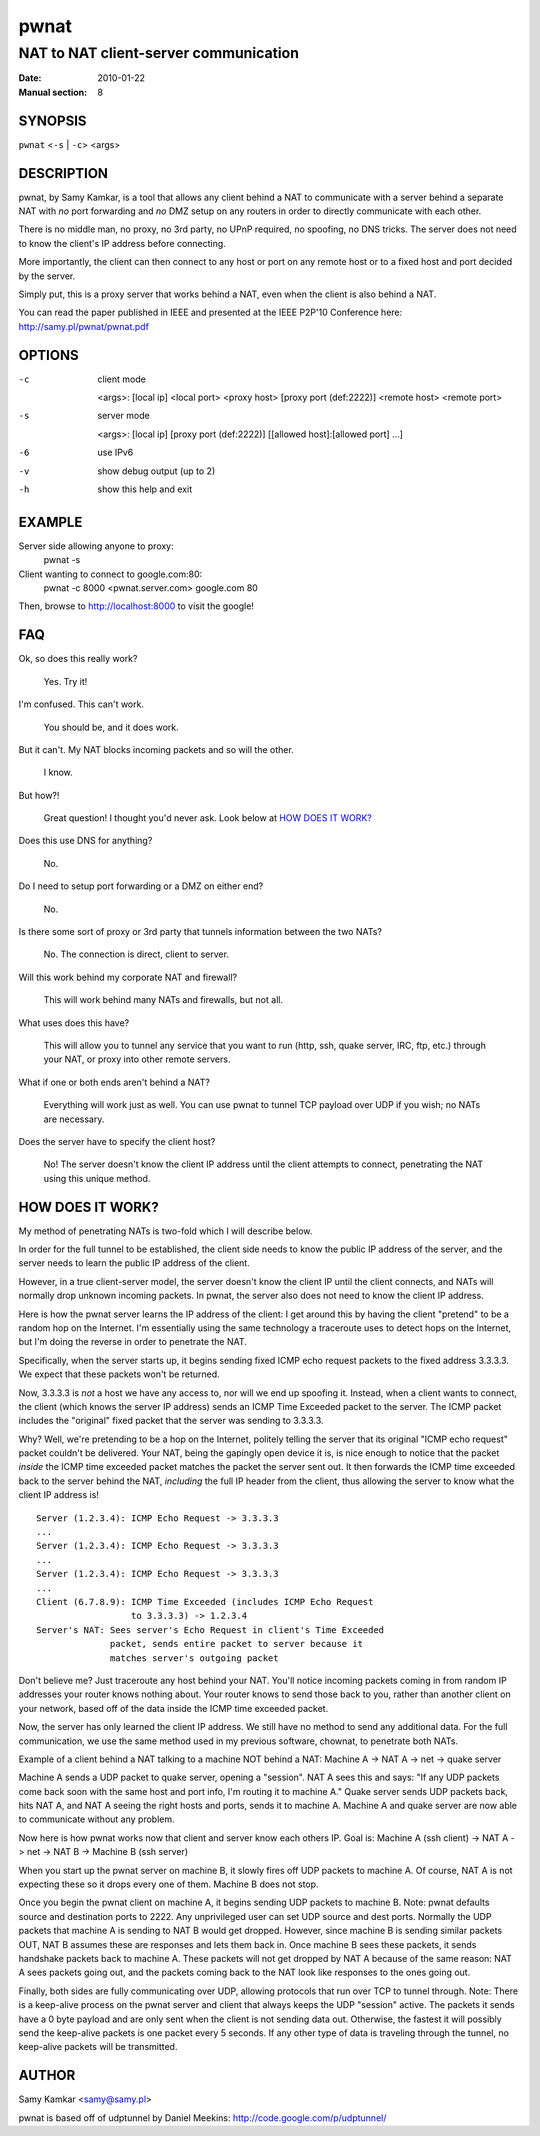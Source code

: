 =====
pwnat
=====

--------------------------------------
NAT to NAT client-server communication
--------------------------------------

:Date: 2010-01-22
:Manual section: 8


SYNOPSIS
========

``pwnat`` <``-s`` | ``-c``> <args>


DESCRIPTION
===========

pwnat, by Samy Kamkar, is a tool that allows any client behind a NAT
to communicate with a server behind a separate NAT with *no* port
forwarding and *no* DMZ setup on any routers in order to directly
communicate with each other.

There is no middle man, no proxy, no 3rd party, no UPnP required, no
spoofing, no DNS tricks. The server does not need to know the client's
IP address before connecting.

More importantly, the client can then connect to any host or port on
any remote host or to a fixed host and port decided by the server.

Simply put, this is a proxy server that works behind a NAT, even when
the client is also behind a NAT.

You can read the paper published in IEEE and presented at the IEEE
P2P'10 Conference here: http://samy.pl/pwnat/pwnat.pdf


OPTIONS
=======

-c    client mode

      <args>: [local ip] <local port> <proxy host> [proxy port
      (def:2222)] <remote host> <remote port>

-s    server mode
      
      <args>: [local ip] [proxy port (def:2222)] [[allowed
      host]:[allowed port] ...]

-6    use IPv6
-v    show debug output (up to 2)
-h    show this help and exit


EXAMPLE
=======

Server side allowing anyone to proxy:
  pwnat -s

Client wanting to connect to google.com:80:
  pwnat -c 8000 <pwnat.server.com> google.com 80

Then, browse to http://localhost:8000 to visit the google!


FAQ
===

Ok, so does this really work?

  Yes. Try it!

I'm confused. This can't work.

  You should be, and it does work.

But it can't. My NAT blocks incoming packets and so will the other.

  I know.

But how?!

  Great question! I thought you'd never ask. Look below at `HOW DOES
  IT WORK?`_

Does this use DNS for anything?

  No.

Do I need to setup port forwarding or a DMZ on either end?

  No.

Is there some sort of proxy or 3rd party that tunnels information
between the two NATs?

  No. The connection is direct, client to server.

Will this work behind my corporate NAT and firewall?

  This will work behind many NATs and firewalls, but not all.

What uses does this have?

  This will allow you to tunnel any service that you want to run
  (http, ssh, quake server, IRC, ftp, etc.) through your NAT, or proxy
  into other remote servers.

What if one or both ends aren't behind a NAT?

  Everything will work just as well. You can use pwnat to tunnel TCP
  payload over UDP if you wish; no NATs are necessary.

Does the server have to specify the client host?

  No! The server doesn't know the client IP address until the client
  attempts to connect, penetrating the NAT using this unique method.


HOW DOES IT WORK?
=================

My method of penetrating NATs is two-fold which I will describe below.

In order for the full tunnel to be established, the client side needs
to know the public IP address of the server, and the server needs to
learn the public IP address of the client.

However, in a true client-server model, the server doesn't know the
client IP until the client connects, and NATs will normally drop
unknown incoming packets.  In pwnat, the server also does not need to
know the client IP address.

Here is how the pwnat server learns the IP address of the client: I
get around this by having the client "pretend" to be a random hop on
the Internet. I'm essentially using the same technology a traceroute
uses to detect hops on the Internet, but I'm doing the reverse in
order to penetrate the NAT.

Specifically, when the server starts up, it begins sending fixed ICMP
echo request packets to the fixed address 3.3.3.3. We expect that
these packets won't be returned.

Now, 3.3.3.3 is *not* a host we have any access to, nor will we end up
spoofing it. Instead, when a client wants to connect, the client
(which knows the server IP address) sends an ICMP Time Exceeded packet
to the server. The ICMP packet includes the "original" fixed packet
that the server was sending to 3.3.3.3.

Why? Well, we're pretending to be a hop on the Internet, politely
telling the server that its original "ICMP echo request" packet
couldn't be delivered.  Your NAT, being the gapingly open device it
is, is nice enough to notice that the packet *inside* the ICMP time
exceeded packet matches the packet the server sent out. It then
forwards the ICMP time exceeded back to the server behind the NAT,
*including* the full IP header from the client, thus allowing the
server to know what the client IP address is!

::

    Server (1.2.3.4): ICMP Echo Request -> 3.3.3.3
    ...
    Server (1.2.3.4): ICMP Echo Request -> 3.3.3.3
    ...
    Server (1.2.3.4): ICMP Echo Request -> 3.3.3.3
    ...
    Client (6.7.8.9): ICMP Time Exceeded (includes ICMP Echo Request
                      to 3.3.3.3) -> 1.2.3.4
    Server's NAT: Sees server's Echo Request in client's Time Exceeded
                  packet, sends entire packet to server because it
                  matches server's outgoing packet

Don't believe me? Just traceroute any host behind your NAT. You'll
notice incoming packets coming in from random IP addresses your router
knows nothing about. Your router knows to send those back to you,
rather than another client on your network, based off of the data
inside the ICMP time exceeded packet.

Now, the server has only learned the client IP address. We still have
no method to send any additional data. For the full communication, we
use the same method used in my previous software, chownat, to
penetrate both NATs.

Example of a client behind a NAT talking to a machine NOT behind a
NAT: Machine A -> NAT A -> net -> quake server

Machine A sends a UDP packet to quake server, opening a "session".
NAT A sees this and says: "If any UDP packets come back soon with the
same host and port info, I'm routing it to machine A."  Quake server
sends UDP packets back, hits NAT A, and NAT A seeing the right hosts
and ports, sends it to machine A. Machine A and quake server are now
able to communicate without any problem.

Now here is how pwnat works now that client and server know each
others IP.  Goal is: Machine A (ssh client) -> NAT A -> net -> NAT B
-> Machine B (ssh server)

When you start up the pwnat server on machine B, it slowly fires off
UDP packets to machine A. Of course, NAT A is not expecting these so
it drops every one of them. Machine B does not stop.

Once you begin the pwnat client on machine A, it begins sending UDP
packets to machine B. Note: pwnat defaults source and destination
ports to 2222. Any unprivileged user can set UDP source and dest
ports.  Normally the UDP packets that machine A is sending to NAT B
would get dropped.  However, since machine B is sending similar
packets OUT, NAT B assumes these are responses and lets them back
in. Once machine B sees these packets, it sends handshake packets back
to machine A. These packets will not get dropped by NAT A because of
the same reason: NAT A sees packets going out, and the packets coming
back to the NAT look like responses to the ones going out.

Finally, both sides are fully communicating over UDP, allowing
protocols that run over TCP to tunnel through.  Note: There is a
keep-alive process on the pwnat server and client that always keeps
the UDP "session" active. The packets it sends have a 0 byte payload
and are only sent when the client is not sending data out. Otherwise,
the fastest it will possibly send the keep-alive packets is one packet
every 5 seconds. If any other type of data is traveling through the
tunnel, no keep-alive packets will be transmitted.


AUTHOR
======

Samy Kamkar <samy@samy.pl>

pwnat is based off of udptunnel by Daniel Meekins:
http://code.google.com/p/udptunnel/
